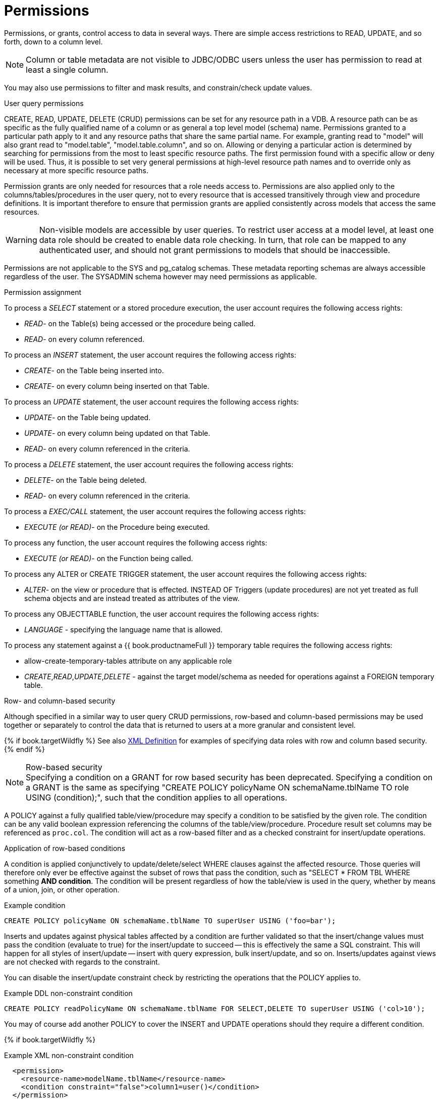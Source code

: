 // Module included in the following assemblies:
// as_data-roles.adoc
[id="permissions"]
= Permissions
:toc: manual
:toc-placement: preamble

Permissions, or grants, control access to data in several ways. 
There are simple access restrictions to READ, UPDATE, and so forth, down to a column level.

NOTE: Column or table metadata are not visible to JDBC/ODBC users unless the user has permission to read at least a single column.

You may also use permissions to filter and mask results, and constrain/check update values.

.User query permissions

CREATE, READ, UPDATE, DELETE (CRUD) permissions can be set for any resource path in a VDB. 
A resource path can be as specific as the fully qualified name of a column or as general a top level model (schema) name. 
Permissions granted to a particular path apply to it and any resource paths that share the same partial name. 
For example, granting read to "model" will also grant read to "model.table", "model.table.column", and so on. 
Allowing or denying a particular action is determined by searching for permissions from the most to least specific resource paths. 
The first permission found with a specific allow or deny will be used. 
Thus, it is possible to set very general permissions at high-level resource path names and to override only as necessary at more specific resource paths.

Permission grants are only needed for resources that a role needs access to. 
Permissions are also applied only to the columns/tables/procedures in the user query, 
not to every resource that is accessed transitively through view and procedure definitions. 
It is important therefore to ensure that permission grants are applied consistently across models that access the same resources.

WARNING: Non-visible models are accessible by user queries. 
To restrict user access at a model level, at least one data role should be created to enable data role checking. 
In turn, that role can be mapped to any authenticated user, and should not grant permissions to models that should be inaccessible.

Permissions are not applicable to the SYS and pg_catalog schemas. 
These metadata reporting schemas are always accessible regardless of the user. 
The SYSADMIN schema however may need permissions as applicable.

.Permission assignment
To process a _SELECT_ statement or a stored procedure execution, the user account requires the following access rights:

* _READ_- on the Table(s) being accessed or the procedure being called.
* _READ_- on every column referenced.

To process an _INSERT_ statement, the user account requires the following access rights:

* _CREATE_- on the Table being inserted into.
* _CREATE_- on every column being inserted on that Table.

To process an _UPDATE_ statement, the user account requires the following access rights:

* _UPDATE_- on the Table being updated.
* _UPDATE_- on every column being updated on that Table.
* _READ_- on every column referenced in the criteria.

To process a _DELETE_ statement, the user account requires the following access rights:

* _DELETE_- on the Table being deleted.
* _READ_- on every column referenced in the criteria.

To process a _EXEC/CALL_ statement, the user account requires the following access rights:

* _EXECUTE (or READ)_- on the Procedure being executed.

To process any function, the user account requires the following access rights:

* _EXECUTE (or READ)_- on the Function being called.

To process any ALTER or CREATE TRIGGER statement, the user account requires the following access rights:

* _ALTER_- on the view or procedure that is effected. INSTEAD OF Triggers (update procedures) are not yet treated as full schema objects and are instead treated as attributes of the view.

To process any OBJECTTABLE function, the user account requires the following access rights:

* _LANGUAGE_ - specifying the language name that is allowed.

To process any statement against a {{ book.productnameFull }} temporary table requires the following access rights:

* allow-create-temporary-tables attribute on any applicable role

* _CREATE_,_READ_,_UPDATE_,_DELETE_ - against the target model/schema as needed for operations against a FOREIGN temporary table.

.Row- and column-based security

Although specified in a similar way to user query CRUD permissions, row-based and column-based permissions may be used together 
or separately to control the data that is returned to users at a more granular and consistent level. 

{% if book.targetWildfly %}
See also link:xml-definition[XML Definition] for examples of specifying data roles with row and column based security.
{% endif %}

.Row-based security

NOTE: Specifying a condition on a GRANT for row based security has been deprecated.  Specifying a condition on a GRANT is the same as specifying "CREATE POLICY policyName ON schemaName.tblName TO role USING (condition);", such that the condition applies to all operations. 

A POLICY against a fully qualified table/view/procedure may specify a condition to be satisfied by the given role. 
The condition can be any valid boolean expression referencing the columns of the table/view/procedure. 
Procedure result set columns may be referenced as `proc.col`. 
The condition will act as a row-based filter and as a checked constraint for insert/update operations.

.Application of row-based conditions

A condition is applied conjunctively to update/delete/select WHERE clauses against the affected resource. 
Those queries will therefore only ever be effective against the subset of rows that pass the condition, such as "SELECT * FROM TBL WHERE something *AND condition*. 
The condition will be present regardless of how the table/view is used in the query, whether by means of a union, join, or other operation.

[source,sql]
.Example condition
----
CREATE POLICY policyName ON schemaName.tblName TO superUser USING ('foo=bar');
----

Inserts and updates against physical tables affected by a condition are further validated so that the insert/change values must 
pass the condition (evaluate to true) for the insert/update to succeed -- this is effectively the same a SQL constraint. 
This will happen for all styles of insert/update -- insert with query expression, bulk insert/update, and so on. Inserts/updates 
against views are not checked with regards to the constraint. 

You can disable the insert/update constraint check by restricting the operations that the POLICY applies to. 

[source,sql]
.Example DDL non-constraint condition
----
CREATE POLICY readPolicyName ON schemaName.tblName FOR SELECT,DELETE TO superUser USING ('col>10');
----

You may of course add another POLICY to cover the INSERT and UPDATE operations should they require a different condition.

{% if book.targetWildfly %}
[source,xml]
.Example XML non-constraint condition
----
  <permission>
    <resource-name>modelName.tblName</resource-name>
    <condition constraint="false">column1=user()</condition>
  </permission>
----
{% endif %}

If more than one POLICY applies to the same resource, the conditions will be accumulated disjunctively via OR, that is, "(condition1) *OR* (condition2) …". 
Therefore, creating a POLICY with the condition "true" will allow users in that role to see all rows of the given resource for the given operations.

.Considerations when using conditions

Non-pushdown conditions can adversely impact performance, since their evaluation may inhibit pushdown of query constructs on top of the affected resource. 
Multiple conditions against the same resource should generally be avoided, because any non-pushdown condition causes the entire OR statement to not be pushed down. 
If you must insert permission conditions, be careful when adding inline views, because they can result in degraded performance if your sources do not support them.

Pushdown of multi-row insert/update operations will be inhibited since the condition must be checked for each row.

You can manage permission conditions on a per-role basis, but another approach is to add condition permissions to any authenticated role. 
By adding permissions in this way, the conditions are generalized for anyone using the `hasRole`, `user`, and other security functions. 
The advantage of this latter approach is that it provides you with a static row-based policy. 
As a result, your entire range of query plans can be shared among your users.

How you handle null values is up to you. You can implement ISNULL checks to ensure that null values are allowed when a column is _nullable_.

.Limitations when using conditions

* Conditions on source tables that act as check constraints must currently not contain correlated subqueries.
* Conditions may not contain aggregate or windowed functions.
* Tables and procedures referenced via subqueries will still have row-based filters and column masking applied to them.

NOTE: Row-based filter conditions are enforced even for materialized view loads.

You should ensure that tables consumed to produce materialized views do not have row-based filter conditions on them 
that could affect the materialized view results.

.Column masking

A permission against a fully qualified table/view/procedure column can also specify a mask and optionally a condition. 
When the query is submitted, the roles are consulted, and the relevant mask/condition information are combined to form a 
searched case expression to mask the values that would have been returned by the access. 
Unlike the CRUD allow actions defined above, the resulting masking effect is always applied -- not just at the user query level. 
The condition and expression can be any valid SQL referencing the columns of the table/view/procedure. 
Procedure result set columns may be referenced as `proc.col`.

.Application of column masks

Column masking is applied only against SELECTs. 
Column masking is applied logically after the affect of row-based security. 
However, because both views and source tables canb have row- and column-based security, 
the actual view-level masking can take place on top of source level masking. 
If the condition is specified along with the mask, then the effective mask expression affects only a subset of the rows: 
"CASE WHEN condition THEN mask ELSE column". 
Otherwise the condition is assumed to be TRUE, meaning that the mask applies to all rows.

If multiple roles specify a mask against a column, the mask order argument will determine their precedence from highest to lowest 
as part of a larger searched case expression. 
For example, a mask with the default order of 0 and a mask with an order of 1 would be combined as 
"CASE WHEN condition1 THEN mask1 WHEN condition0 THEN mask0 ELSE column".

.Column masking considerations 

Non-pushdown masking conditions/expressions can adversely impact performance, because their evaluation might inhibit pushdown 
of query constructs on top of the affected resource. 
In some circumstances the insertion of masking may require that the plan be altered with the addition of an inline view, 
which can result in adverse performance against sources that do not support inline views.

In addition to managing masking on a per-role basis with the use of the order value, 
another approach is to specify masking in a single any authenticated role such that the conditions/expressions are generalized for all users/roles 
using the `hasRole`, `user`, and other such security functions. 
The advantage of the latter approach is that there is effectively a static masking policy in effect, 
such that all query plans can still be shared between users.

.Column masking limitations

* If two masks have the same order value, it is not well defined what order they are applied in.
* Masks or their conditions cannot contain aggregate or windowed functions.
* Tables and procedures referenced via subqueries will still have row-based filters and column masking applied to them.

NOTE: Masking is enforced even for materialized view loads.

You should ensure that tables consumed to produce materialized views do not have masking on them that could affect the materialized view results.
